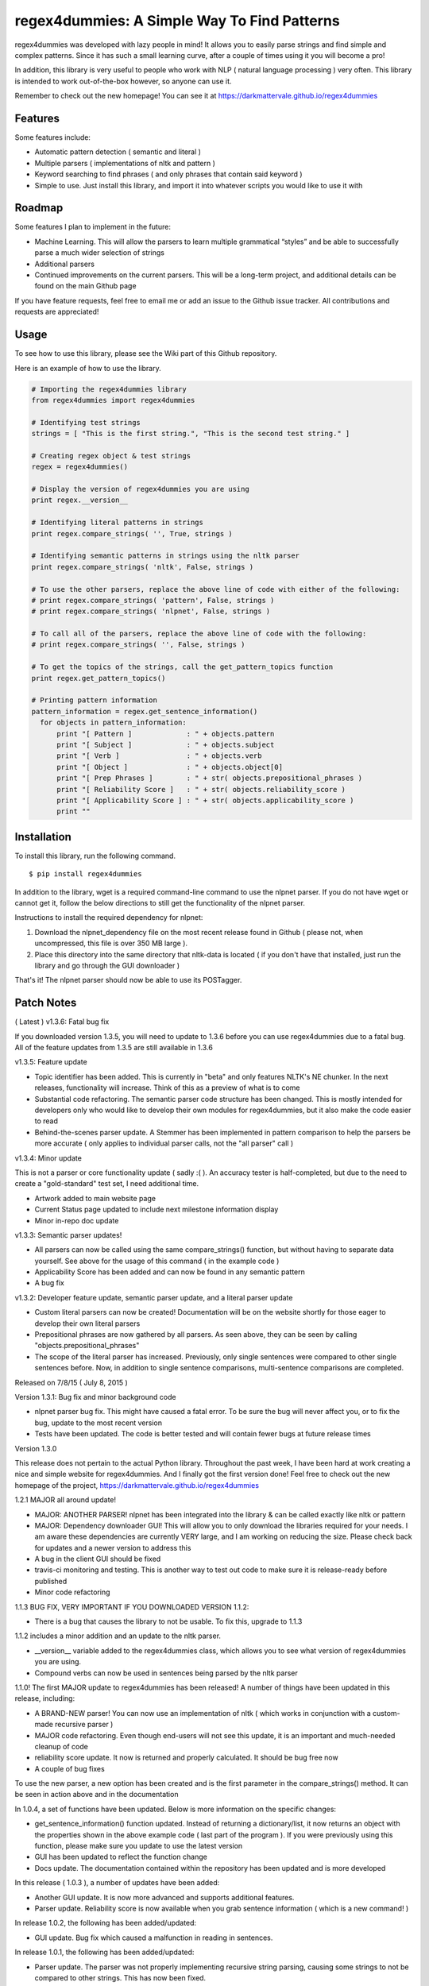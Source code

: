 regex4dummies: A Simple Way To Find Patterns
============================================

.. image:: https://travis-ci.org/DarkmatterVale/regex4dummies.svg?branch=master
    :target: https://travis-ci.org/DarkmatterVale/regex4dummies

regex4dummies was developed with lazy people in mind! It allows you to easily parse strings and find simple and complex patterns. Since it has such a small learning curve, after a couple of times using it you will become a pro!

In addition, this library is very useful to people who work with NLP ( natural language processing ) very often. This library is intended to work out-of-the-box however, so anyone can use it.

Remember to check out the new homepage! You can see it at https://darkmattervale.github.io/regex4dummies


Features
----------

Some features include:

- Automatic pattern detection ( semantic and literal )
- Multiple parsers ( implementations of nltk and pattern )
- Keyword searching to find phrases ( and only phrases that contain said keyword )
- Simple to use. Just install this library, and import it into whatever scripts you would like to use it with


Roadmap
----------

Some features I plan to implement in the future:

- Machine Learning. This will allow the parsers to learn multiple grammatical “styles” and be able to successfully parse a much wider selection of strings
- Additional parsers
- Continued improvements on the current parsers. This will be a long-term project, and additional details can be found on the main Github page

If you have feature requests, feel free to email me or add an issue to the Github issue tracker. All contributions and requests are appreciated!

Usage
-------

To see how to use this library, please see the Wiki part of this Github repository.

Here is an example of how to use the library.

.. code-block:: Python

  # Importing the regex4dummies library
  from regex4dummies import regex4dummies

  # Identifying test strings
  strings = [ "This is the first string.", "This is the second test string." ]

  # Creating regex object & test strings
  regex = regex4dummies()

  # Display the version of regex4dummies you are using
  print regex.__version__

  # Identifying literal patterns in strings
  print regex.compare_strings( '', True, strings )

  # Identifying semantic patterns in strings using the nltk parser
  print regex.compare_strings( 'nltk', False, strings )

  # To use the other parsers, replace the above line of code with either of the following:
  # print regex.compare_strings( 'pattern', False, strings )
  # print regex.compare_strings( 'nlpnet', False, strings )

  # To call all of the parsers, replace the above line of code with the following:
  # print regex.compare_strings( '', False, strings )

  # To get the topics of the strings, call the get_pattern_topics function
  print regex.get_pattern_topics()

  # Printing pattern information
  pattern_information = regex.get_sentence_information()
    for objects in pattern_information:
        print "[ Pattern ]             : " + objects.pattern
        print "[ Subject ]             : " + objects.subject
        print "[ Verb ]                : " + objects.verb
        print "[ Object ]              : " + objects.object[0]
        print "[ Prep Phrases ]        : " + str( objects.prepositional_phrases )
        print "[ Reliability Score ]   : " + str( objects.reliability_score )
        print "[ Applicability Score ] : " + str( objects.applicability_score )
        print ""


Installation
------------

To install this library, run the following command.

::

  $ pip install regex4dummies

In addition to the library, wget is a required command-line command to use the nlpnet parser. If you do not have wget or cannot get it, follow the below directions to still get the functionality of the nlpnet parser.

Instructions to install the required dependency for nlpnet:

1. Download the nlpnet_dependency file on the most recent release found in Github ( please not, when uncompressed, this file is over 350 MB large ).
2. Place this directory into the same directory that nltk-data is located ( if you don't have that installed, just run the library and go through the GUI downloader )

That's it! The nlpnet parser should now be able to use its POSTagger.

Patch Notes
-------------

( Latest ) v1.3.6: Fatal bug fix

If you downloaded version 1.3.5, you will need to update to 1.3.6 before you can use regex4dummies due to a fatal bug. All of the feature updates from 1.3.5 are still available in 1.3.6

v1.3.5: Feature update

- Topic identifier has been added. This is currently in "beta" and only features NLTK's NE chunker. In the next releases, functionality will increase. Think of this as a preview of what is to come
- Substantial code refactoring. The semantic parser code structure has been changed. This is mostly intended for developers only who would like to develop their own modules for regex4dummies, but it also make the code easier to read
- Behind-the-scenes parser update. A Stemmer has been implemented in pattern comparison to help the parsers be more accurate ( only applies to individual parser calls, not the "all parser" call )

v1.3.4: Minor update

This is not a parser or core functionality update ( sadly :( ). An accuracy tester is half-completed, but due to the need to create a "gold-standard" test set, I need additional time.

- Artwork added to main website page
- Current Status page updated to include next milestone information display
- Minor in-repo doc update

v1.3.3: Semantic parser updates!

- All parsers can now be called using the same compare_strings() function, but without having to separate data yourself. See above for the usage of this command ( in the example code )
- Applicability Score has been added and can now be found in any semantic pattern
- A bug fix

v1.3.2: Developer feature update, semantic parser update, and a literal parser update

- Custom literal parsers can now be created! Documentation will be on the website shortly for those eager to develop their own literal parsers
- Prepositional phrases are now gathered by all parsers. As seen above, they can be seen by calling "objects.prepositional_phrases"
- The scope of the literal parser has increased. Previously, only single sentences were compared to other single sentences before. Now, in addition to single sentence comparisons, multi-sentence comparisons are completed.

Released on 7/8/15 ( July 8, 2015 )

Version 1.3.1: Bug fix and minor background code

- nlpnet parser bug fix. This might have caused a fatal error. To be sure the bug will never affect you, or to fix the bug, update to the most recent version
- Tests have been updated. The code is better tested and will contain fewer bugs at future release times

Version 1.3.0

This release does not pertain to the actual Python library. Throughout the past week, I have been hard at work creating a nice and simple website for regex4dummies. And I finally got the first version done! Feel free to check out the new homepage of the project, https://darkmattervale.github.io/regex4dummies

1.2.1 MAJOR all around update!

- MAJOR: ANOTHER PARSER! nlpnet has been integrated into the library & can be called exactly like nltk or pattern
- MAJOR: Dependency downloader GUI! This will allow you to only download the libraries required for your needs. I am aware these dependencies are currently VERY large, and I am working on reducing the size. Please check back for updates and a newer version to address this
- A bug in the client GUI should be fixed
- travis-ci monitoring and testing. This is another way to test out code to make sure it is release-ready before published
- Minor code refactoring

1.1.3 BUG FIX, VERY IMPORTANT IF YOU DOWNLOADED VERSION 1.1.2:

- There is a bug that causes the library to not be usable. To fix this, upgrade to 1.1.3

1.1.2 includes a minor addition and an update to the nltk parser.

- __version__ variable added to the regex4dummies class, which allows you to see what version of regex4dummies you are using.
- Compound verbs can now be used in sentences being parsed by the nltk parser

1.1.0! The first MAJOR update to regex4dummies has been released! A number of things have been updated in this release, including:

- A BRAND-NEW parser! You can now use an implementation of nltk ( which works in conjunction with a custom-made recursive parser )
- MAJOR code refactoring. Even though end-users will not see this update, it is an important and much-needed cleanup of code
- reliability score update. It now is returned and properly calculated. It should be bug free now
- A couple of bug fixes

To use the new parser, a new option has been created and is the first parameter in the compare_strings() method. It can be seen in action above and in the documentation


In 1.0.4, a set of functions have been updated. Below is more information on the specific changes:

- get_sentence_information() function updated. Instead of returning a dictionary/list, it now returns an object with the properties shown in the above example code ( last part of the program ). If you were previously using this function, please make sure you update to use the latest version
- GUI has been updated to reflect the function change
- Docs update. The documentation contained within the repository has been updated and is more developed


In this release ( 1.0.3 ), a number of updates have been added:

- Another GUI update. It is now more advanced and supports additional features.
- Parser update. Reliability score is now available when you grab sentence information ( which is a new command! )


In release 1.0.2, the following has been added/updated:

- GUI update. Bug fix which caused a malfunction in reading in sentences.


In release 1.0.1, the following has been added/updated:

- Parser update. The parser was not properly implementing recursive string parsing, causing some strings to not be compared to other strings. This has now been fixed.
- GUI update ( Alpha version ). This is only Alpha, but it is making a lot of progress and should be smoother & better soon.


Contributing
--------------

Contributors are welcome and much needed! regex4dummies is still under heavy development, and needs all of the help it can get. If you have any feature ideas, feel free to create an issue on the github repository ( https://github.com/darkmattervale/regex4dummies/issues ) or fork the repository and create your addition.

Any help you can give is much appreciated. The more help we get, the better regex4dummies will perform. Thanks for contributing!


License
---------

Please see LICENSE.txt for information about the MIT license


Citations
-----------

nlpnet:

- Fonseca, E. R. and Rosa, J.L.G. Mac-Morpho Revisited: Towards Robust Part-of-Speech Tagging. Proceedings of the 9th Brazilian Symposium in Information and Human Language Technology, 2013. p. 98-107 [PDF]



